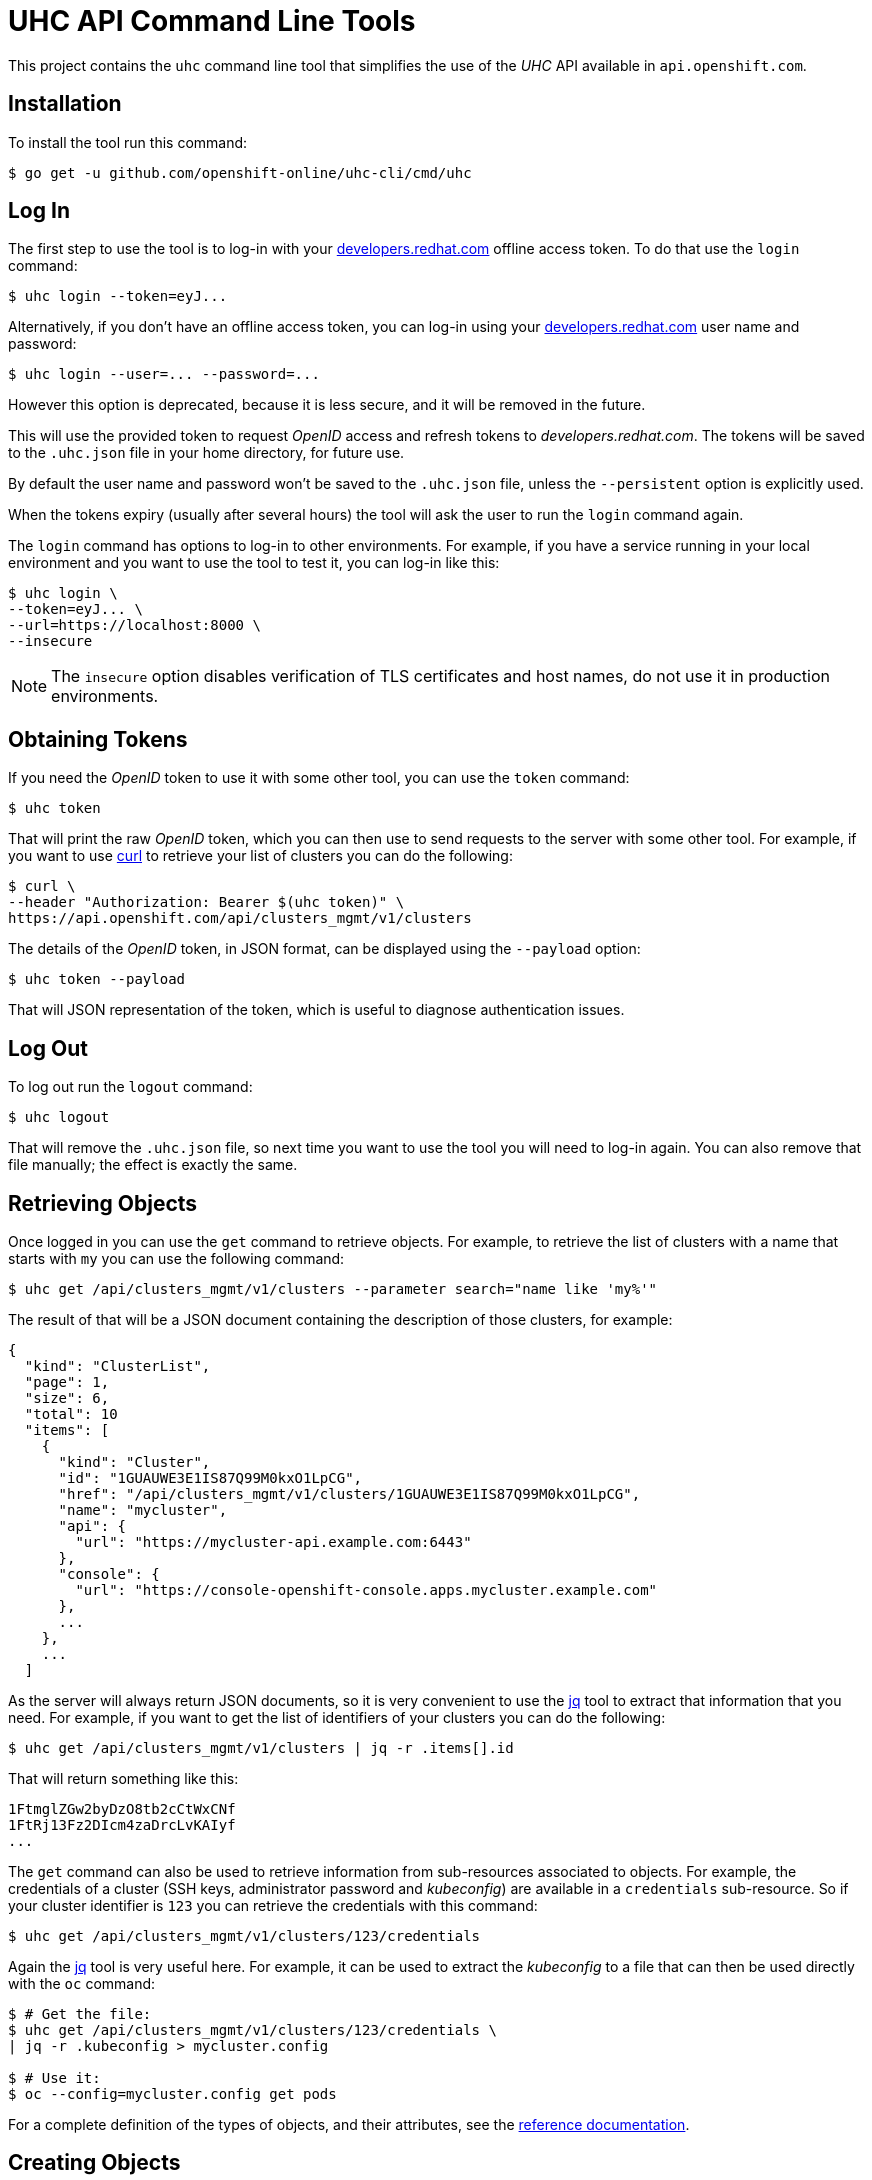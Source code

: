 = UHC API Command Line Tools

This project contains the `uhc` command line tool that simplifies the use
of the _UHC_ API available in `api.openshift.com`.

== Installation

To install the tool run this command:

....
$ go get -u github.com/openshift-online/uhc-cli/cmd/uhc
....


== Log In

The first step to use the tool is to log-in with your
https://developers.redhat.com[developers.redhat.com] offline access token. To do
that use the `login` command:

....
$ uhc login --token=eyJ...
....

Alternatively, if you don't have an offline access token, you can log-in using
your https://developers.redhat.com[developers.redhat.com] user name and
password:

....
$ uhc login --user=... --password=...
....

However this option is deprecated, because it is less secure, and it will be
removed in the future.

This will use the provided token to request _OpenID_ access and refresh tokens
to _developers.redhat.com_. The tokens will be saved to the `.uhc.json` file in
your home directory, for future use.

By default the user name and password won't be saved to the `.uhc.json` file,
unless the `--persistent` option is explicitly used.

When the tokens expiry (usually after several hours) the tool will ask the user
to run the `login` command again.

The `login` command has options to log-in to other environments. For example, if
you have a service running in your local environment and you want to use the
tool to test it, you can log-in like this:

....
$ uhc login \
--token=eyJ... \
--url=https://localhost:8000 \
--insecure
....

NOTE: The `insecure` option disables verification of TLS certificates and host
names, do not use it in production environments.

== Obtaining Tokens

If you need the _OpenID_ token to use it with some other tool, you can use the
`token` command:

....
$ uhc token
....

That will print the raw _OpenID_ token, which you can then use to send requests
to the server with some other tool. For example, if you want to use
https://curl.haxx.se[curl] to retrieve your list of clusters you can do the
following:

....
$ curl \
--header "Authorization: Bearer $(uhc token)" \
https://api.openshift.com/api/clusters_mgmt/v1/clusters
....

The details of the _OpenID_ token, in JSON format, can be displayed using the
`--payload` option:

....
$ uhc token --payload
....

That will JSON representation of the token, which is useful to diagnose
authentication issues.

== Log Out

To log out run the `logout` command:

....
$ uhc logout
....

That will remove the `.uhc.json` file, so next time you want to use the tool you
will need to log-in again. You can also remove that file manually; the effect is
exactly the same.

== Retrieving Objects

Once logged in you can use the `get` command to retrieve objects. For example,
to retrieve the list of clusters with a name that starts with `my` you can use
the following command:

....
$ uhc get /api/clusters_mgmt/v1/clusters --parameter search="name like 'my%'"
....

The result of that will be a JSON document containing the description of those
clusters, for example:

[source,json]
----
{
  "kind": "ClusterList",
  "page": 1,
  "size": 6,
  "total": 10
  "items": [
    {
      "kind": "Cluster",
      "id": "1GUAUWE3E1IS87Q99M0kxO1LpCG",
      "href": "/api/clusters_mgmt/v1/clusters/1GUAUWE3E1IS87Q99M0kxO1LpCG",
      "name": "mycluster",
      "api": {
        "url": "https://mycluster-api.example.com:6443"
      },
      "console": {
        "url": "https://console-openshift-console.apps.mycluster.example.com"
      },
      ...
    },
    ...
  ]
----

As the server will always return JSON documents, so it is very convenient to use
the https://stedolan.github.io/jq[jq] tool to extract that information that you
need. For example, if you want to get the list of identifiers of your clusters
you can do the following:

....
$ uhc get /api/clusters_mgmt/v1/clusters | jq -r .items[].id
....

That will return something like this:

....
1FtmglZGw2byDzO8tb2cCtWxCNf
1FtRj13Fz2DIcm4zaDrcLvKAIyf
...
....

The `get` command can also be used to retrieve information from sub-resources
associated to objects.  For example, the credentials of a cluster (SSH keys,
administrator password and _kubeconfig_) are available in a `credentials`
sub-resource. So if your cluster identifier is `123` you can retrieve the
credentials with this command:

....
$ uhc get /api/clusters_mgmt/v1/clusters/123/credentials
....

Again the https://stedolan.github.io/jq[jq] tool is very useful here. For
example, it can be used to extract the _kubeconfig_ to a file that can then be
used directly with the `oc` command:

....
$ # Get the file:
$ uhc get /api/clusters_mgmt/v1/clusters/123/credentials \
| jq -r .kubeconfig > mycluster.config

$ # Use it:
$ oc --config=mycluster.config get pods
....

For a complete definition of the types of objects, and their attributes, see the
https://api.openshift.com[reference documentation].

== Creating Objects

To create objects use the `post` command, and put the JSON representation of
the object either in the standard input or else in a file indicated by the
`--body` option. For example, to create a new cluster prepare a `mycluster.json`
file with this content:

[source,json]
----
{
  "name": "mycluster",
  "flavour": {
    "id": "4"
  },
  "region": {
    "id": "us-east-1"
  },
  "aws": {
    "access_key_id": "...",
    "secret_access_key": "..."
  },
  "dns": {
    "base_domain": "example.com"
  }
}
----

And then use the `post` command:

....
$ uhc post < mycluster.json
....

Or with the `--body` option:

....
$ uhc post --body=mycluster.json
....

That will send the request to the server, which will initiate the process of
creating the object, and will return a JSON document containing the
representation.

NOTE: In the above example the AWS credentials are empty, but they are
mandatory. Also the DNS base domain needs to be an existing
https://aws.amazon.com/route53[Route53] domain. See
the https://api.openshift.com[reference documentation] for details.

Complicated objects, like a cluster, are usually created asynchronously, so the
fact that the server returns a response doesn't mean that the object is ready to
use. Clusters, for example, have a `state` attribute to indicate that. So after
creating a cluster you will have to periodically check till the cluster is
ready. To do so first get the `id` returned by the `post` command:

....
$ uhc post /api/clusters_mgmt/v1/clusters --body=mycluster.json | jq -r .id
....

The use that identifier to check the value of the `state` attribute, till it is
`ready`:

....
$ uhc get /api/clusters_mgmt/v1/clusters/123 | jq -r .state
....

== Deleting Objects

Objects can be deleted using the `delete` command. For example to delete the
cluster with identifier `123` use the following command:

....
$ uhc delete /api/clusters_mgmt/v1/clusters/123
....

Some objects can be deleted in different ways. For example, a cluster can be
deleted completely, destroying all the virtual machines, disks and any other
resources it uses. But it can also just be deleted from the database while
preserving the virtual machines, disks, etc. To do so the server accepts a
`deprovision` parameter, which can be `true` or `false`. To use it with the tool
add the `--parameter` option. For example, to delete the cluster with identifier
`123` only from the database, use the following command:

....
$ uhc delete /api/clusters_mgmt/v1/clusters/123 --parameter "deprovision=false"
....

Deletion, like creation, is a lengthy process for complicated objects like
clusters, and it happens asynchronously. After the `delete` command finishes it
will take some time to actually delete the cluster. That can be checking using
the `get` command till it returns a `404 Not Found` response.
